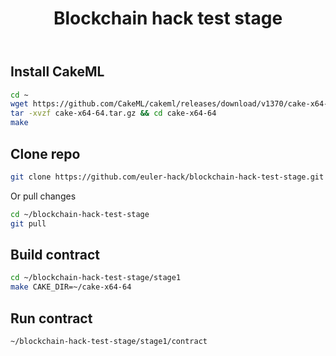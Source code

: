 #+TITLE: Blockchain hack test stage
#+PROPERTY: header-args :session *shell cakeml* :results silent raw

** Install CakeML

#+BEGIN_SRC sh
cd ~
wget https://github.com/CakeML/cakeml/releases/download/v1370/cake-x64-64.tar.gz
tar -xvzf cake-x64-64.tar.gz && cd cake-x64-64
make
#+END_SRC

** Clone repo

#+BEGIN_SRC sh
git clone https://github.com/euler-hack/blockchain-hack-test-stage.git ~/blockchain-hack-test-stage
#+END_SRC

Or pull changes

#+BEGIN_SRC sh
cd ~/blockchain-hack-test-stage
git pull
#+END_SRC

** Build contract

#+BEGIN_SRC sh
cd ~/blockchain-hack-test-stage/stage1
make CAKE_DIR=~/cake-x64-64
#+END_SRC

** Run contract

#+BEGIN_SRC sh
~/blockchain-hack-test-stage/stage1/contract
#+END_SRC
